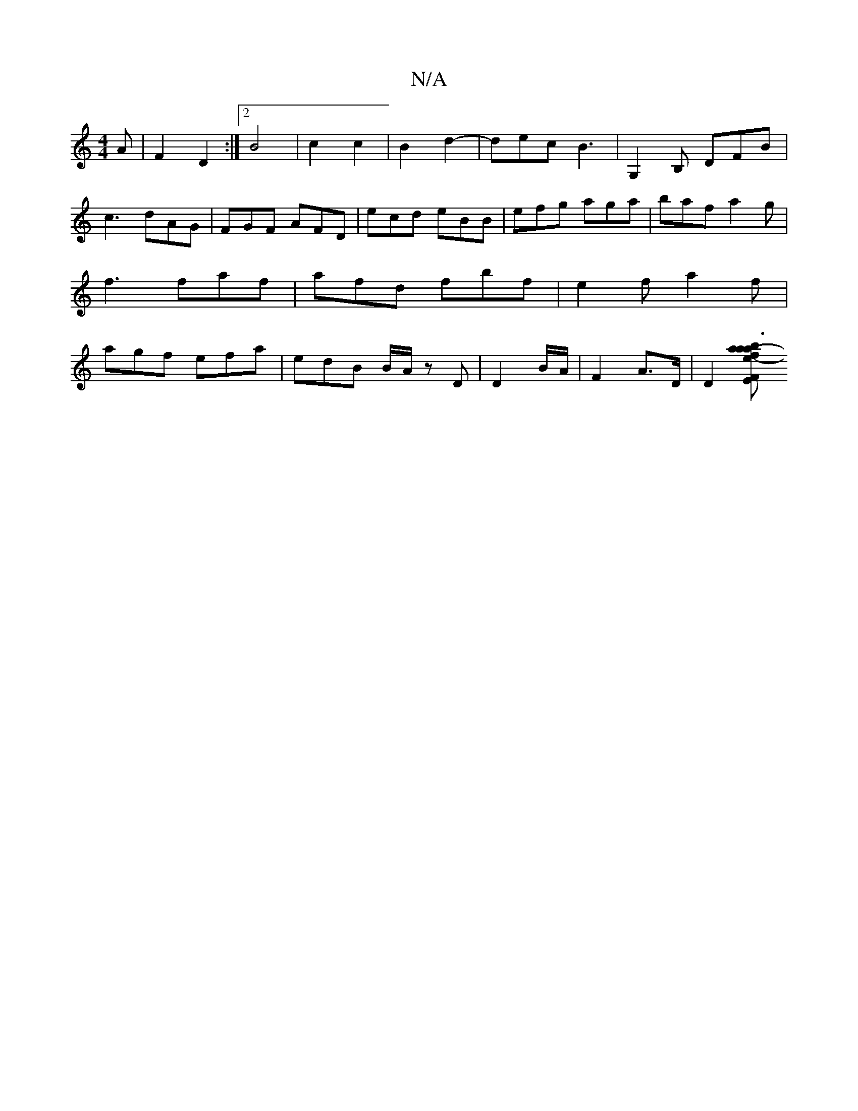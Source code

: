 X:1
T:N/A
M:4/4
R:N/A
K:Cmajor
A|F2 D2 :|[2 B4 | c2 c2 | B2 d2 - | dec B3 | G,2B, DFB | c3 dAG|FGF AFD|ecd eBB|efg aga|baf a2 g|f3 faf|afd fbf|e2f a2f|agf efa|edB B/A/z D|D2 B/2A/2 | F2 A>D | [D2][F e2- | a2- b3 a| .f a :|2 FE EF|E